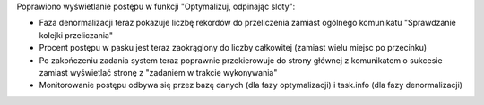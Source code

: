 Poprawiono wyświetlanie postępu w funkcji "Optymalizuj, odpinając sloty":

- Faza denormalizacji teraz pokazuje liczbę rekordów do przeliczenia zamiast ogólnego komunikatu "Sprawdzanie kolejki przeliczania"
- Procent postępu w pasku jest teraz zaokrąglony do liczby całkowitej (zamiast wielu miejsc po przecinku)
- Po zakończeniu zadania system teraz poprawnie przekierowuje do strony głównej z komunikatem o sukcesie zamiast wyświetlać stronę z "zadaniem w trakcie wykonywania"
- Monitorowanie postępu odbywa się przez bazę danych (dla fazy optymalizacji) i task.info (dla fazy denormalizacji)
